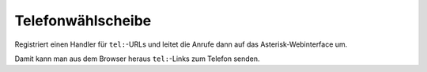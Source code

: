 ******************
Telefonwählscheibe
******************
Registriert einen Handler für ``tel:``-URLs und leitet die Anrufe
dann auf das Asterisk-Webinterface um.

Damit kann man aus dem Browser heraus ``tel:``-Links zum Telefon senden.
